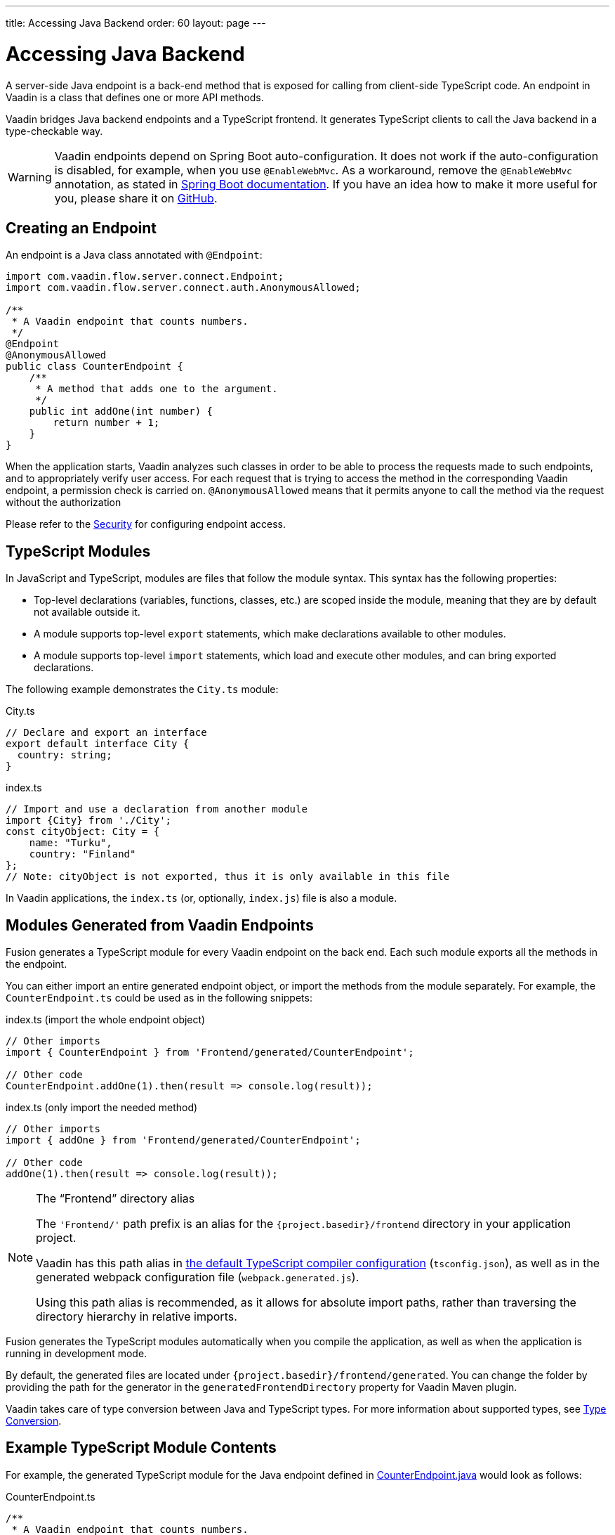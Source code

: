 ---
title: Accessing Java Backend
order: 60
layout: page
---


= Accessing Java Backend

A server-side Java endpoint is a back-end method that is exposed for calling from client-side TypeScript code.
An endpoint in Vaadin is a class that defines one or more API methods.

Vaadin bridges Java backend endpoints and a TypeScript frontend. It generates
TypeScript clients to call the Java backend in a type-checkable way.

[WARNING]
Vaadin endpoints depend on Spring Boot auto-configuration. It does not work if the auto-configuration is disabled, for example, when you use `@EnableWebMvc`. As a workaround, remove the `@EnableWebMvc` annotation, as stated in link:https://docs.spring.io/spring-boot/docs/2.3.4.RELEASE/reference/html/spring-boot-features.html#boot-features-spring-mvc-auto-configuration[Spring Boot documentation].
If you have an idea how to make it more useful for you, please share it on link:https://github.com/vaadin/flow/issues/new/[GitHub^].

== Creating an Endpoint

An endpoint is a Java class annotated with `@Endpoint`:

[source,java]
----
import com.vaadin.flow.server.connect.Endpoint;
import com.vaadin.flow.server.connect.auth.AnonymousAllowed;

/**
 * A Vaadin endpoint that counts numbers.
 */
@Endpoint
@AnonymousAllowed
public class CounterEndpoint {
    /**
     * A method that adds one to the argument.
     */
    public int addOne(int number) {
        return number + 1;
    }
}
----

When the application starts, Vaadin analyzes such classes in order to be able to process the requests made to such endpoints, and to appropriately verify user access.
For each request that is trying to access the method in the corresponding Vaadin endpoint, a permission check is carried on.
`@AnonymousAllowed` means that it permits anyone to call the method via the request without the authorization

Please refer to the <<../security/overview#, Security>> for configuring endpoint access.

== TypeScript Modules

In JavaScript and TypeScript, modules are files that follow the module syntax.
This syntax has the following properties:

- Top-level declarations (variables, functions, classes, etc.) are scoped inside the module, meaning that they are by default not available outside it.

- A module supports top-level `export` statements, which make declarations available to other modules.

- A module supports top-level `import` statements, which load and execute other modules, and can bring exported declarations.

The following example demonstrates the `City.ts` module:

.City.ts
[source,typescript]
----
// Declare and export an interface
export default interface City {
  country: string;
}
----

.index.ts
[source,typescript]
----
// Import and use a declaration from another module
import {City} from './City';
const cityObject: City = {
    name: "Turku",
    country: "Finland"
};
// Note: cityObject is not exported, thus it is only available in this file
----

In Vaadin applications, the `index.ts` (or, optionally, `index.js`) file is also a module.

== Modules Generated from Vaadin Endpoints

Fusion generates a TypeScript module for every Vaadin endpoint on the back end.
Each such module exports all the methods in the endpoint.

You can either import an entire generated endpoint object, or import the
methods from the module separately.
For example, the `CounterEndpoint.ts` could be used as in the following snippets:

.index.ts (import the whole endpoint object)
[[index.ts]]
[source,typescript]
----
// Other imports
import { CounterEndpoint } from 'Frontend/generated/CounterEndpoint';

// Other code
CounterEndpoint.addOne(1).then(result => console.log(result));
----

.index.ts (only import the needed method)
[source,typescript]
----
// Other imports
import { addOne } from 'Frontend/generated/CounterEndpoint';

// Other code
addOne(1).then(result => console.log(result));
----

.The “Frontend” directory alias
[NOTE]
====
The `'Frontend/'` path prefix is an alias for the `{project.basedir}/frontend` directory in your application project.

Vaadin has this path alias in <<basics#Configuring TypeScript Compiler,the default TypeScript compiler configuration>> (`tsconfig.json`), as well as in the generated webpack configuration file (`webpack.generated.js`).

Using this path alias is recommended, as it allows for absolute import paths, rather than traversing the directory hierarchy in relative imports.
====

Fusion generates the TypeScript modules automatically when you compile the application, as well as when the application is running in development mode.

By default, the generated files are located under `{project.basedir}/frontend/generated`.
You can change the folder by providing the path for the generator in the `generatedFrontendDirectory` property for Vaadin Maven plugin.

Vaadin takes care of type conversion between Java and TypeScript types.
For more information about supported types, see <<../advanced/fusion-advanced-type-conversion#, Type Conversion>>.

== Example TypeScript Module Contents

For example, the generated TypeScript module for the Java endpoint defined in
 <<accessing-backend#how-to-create-vaadin-endpoint,CounterEndpoint.java>> would look as follows:

[source,typescript]
.CounterEndpoint.ts
----
/**
 * A Vaadin endpoint that counts numbers.
 *
 * This module has been generated from CounterEndpoint.java
 * @module CounterEndpoint
 */

import client from 'Frontend/connect-client.default';

/**
 * A method that adds one to the argument.
 *
 * @param number
 */
export async function addOne(number: number) {
  return await client.call('CounterEndpoint', 'addOne', {number});
}
----

== Code Completion in IDEs

As you can see in the `CounterEndpoint.ts` example above, the Javadoc for the `@Endpoint` class is copied to the generated TypeScript file, and the type definitions are maintained.
This helps code completion work at least in Visual Studio Code and IntelliJ IDEA Ultimate Edition.

.Code Completion in Visual Studio Code
image:images/codecompletion.gif[Code-completion]

